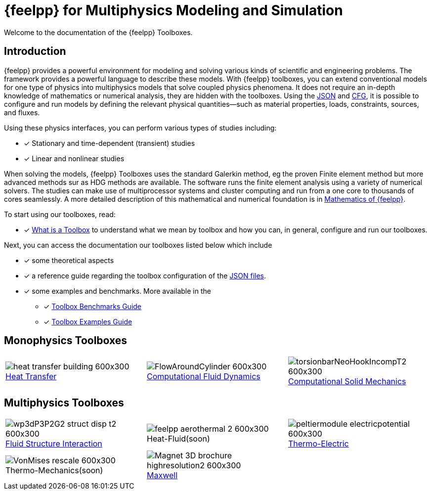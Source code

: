 // -*- mode: adoc -*-
= {feelpp} for Multiphysics Modeling and Simulation

Welcome to the documentation of the {feelpp} Toolboxes.

== Introduction

{feelpp} provides a  powerful  environment for modeling and solving various kinds of scientific and engineering problems.
The framework provides a powerful language to describe these models.
With {feelpp} toolboxes, you can extend conventional models for one type of physics into multiphysics models that solve coupled physics phenomena.
It does not require an in-depth knowledge of mathematics or numerical analysis, they are hidden with the toolboxes.
Using the xref:what-is-a-toolbox.adoc#_json_files[JSON] and xref:what-is-a-toolbox.adoc#_cfg_files[CFG], it is possible to configure and run models by defining the relevant physical quantities—such as material properties, loads, constraints, sources, and fluxes.

Using these physics interfaces, you can perform various types of studies including:

* [x] Stationary and time-dependent (transient) studies
* [x] Linear and nonlinear studies

When solving the models, {feelpp} Toolboxes uses the standard Galerkin method, eg the proven Finite element method but more advanced methods sur as HDG methods are available. The software runs the finite element analysis using a variety of numerical solvers.
The studies can make use of multiprocessor systems and cluster computing and run from a one core to thousands of cores seamlessly.
A more detailed description of this mathematical and numerical foundation is in  xref:math:ROOT:index.adoc[Mathematics of {feelpp}].

To start using our toolboxes, read:

* [x] xref:what-is-a-toolbox.adoc[What is a Toolbox] to understand what we mean by toolbox and how you can, in general, configure and run our toolboxes.

Next, you can access the documentation our toolboxes listed below which include

* [x] some theoretical aspects
* [x] a reference guide regarding the toolbox configuration of the xref:what-is-a-toolbox.adoc#_json_files[JSON files].
* [x] some examples and benchmarks. More available in the
** [x] xref:benchmarks:ROOT:index.adoc[Toolbox Benchmarks Guide]
** [x] xref:examples:ROOT:index.adoc[Toolbox Examples Guide]


== Monophysics Toolboxes

|====
a| image::heat-transfer-building-600x300.png[title=xref:heat:index.adoc[Heat Transfer],caption=""] a| image::FlowAroundCylinder-600x300.png[title=xref:cfd:index.adoc[Computational Fluid Dynamics],caption=""] a| image::torsionbarNeoHookIncompT2-600x300.png[title=xref:csm:index.adoc[Computational Solid Mechanics],caption=""]
|====

== Multiphysics Toolboxes

|====
a| image::wp3dP3P2G2-struct-disp-t2-600x300.png[title=xref:fsi:index.adoc[Fluid Structure Interaction],caption=""] a|image::feelpp-aerothermal-2-600x300.png[title=Heat-Fluid(soon),caption=""] a| image::peltiermodule-electricpotential-600x300.png[title=xref:thermoelectric:index.adoc[Thermo-Electric],caption=""]
a| image::VonMises_rescale-600x300.png[title=Thermo-Mechanics(soon),caption=""] a|image::Magnet_3D_brochure_highresolution2-600x300.png[title=xref:maxwell:index.adoc[Maxwell],caption=""] |
|====
